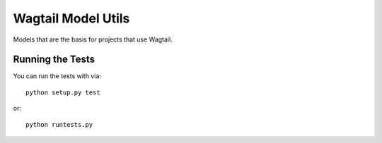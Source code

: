 Wagtail Model Utils
========================

Models that are the basis for projects that use Wagtail.


Running the Tests
------------------------------------

You can run the tests with via::

    python setup.py test

or::

    python runtests.py
